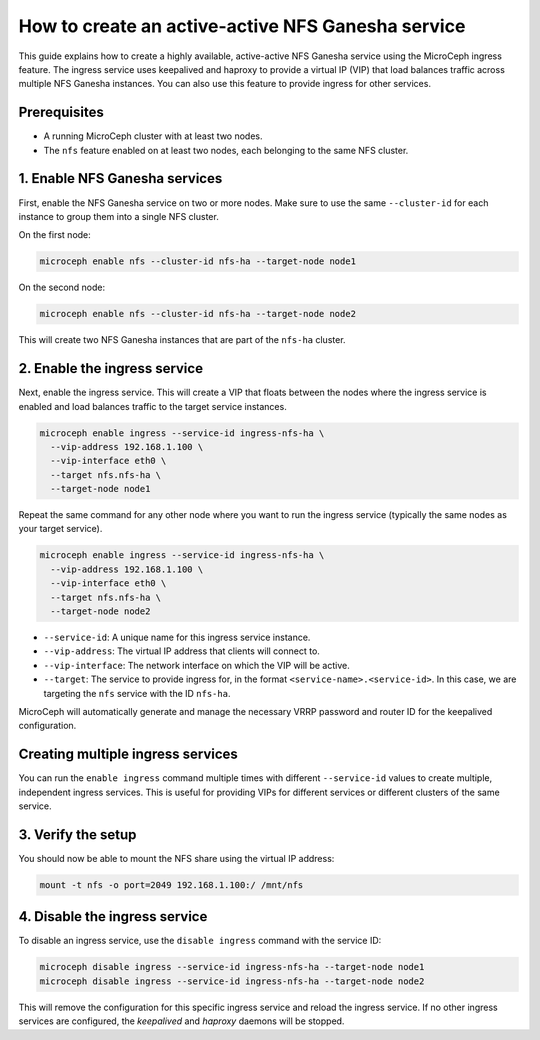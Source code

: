 .. _howto_active_active_nfs:

How to create an active-active NFS Ganesha service
===================================================

This guide explains how to create a highly available, active-active NFS Ganesha service using the MicroCeph ingress feature. The ingress service uses keepalived and haproxy to provide a virtual IP (VIP) that load balances traffic across multiple NFS Ganesha instances. You can also use this feature to provide ingress for other services.

Prerequisites
-------------

- A running MicroCeph cluster with at least two nodes.
- The ``nfs`` feature enabled on at least two nodes, each belonging to the same NFS cluster.

1. Enable NFS Ganesha services
-------------------------------

First, enable the NFS Ganesha service on two or more nodes. Make sure to use the same ``--cluster-id`` for each instance to group them into a single NFS cluster.

On the first node:

.. code-block:: bash

   microceph enable nfs --cluster-id nfs-ha --target-node node1

On the second node:

.. code-block:: bash

   microceph enable nfs --cluster-id nfs-ha --target-node node2

This will create two NFS Ganesha instances that are part of the ``nfs-ha`` cluster.

2. Enable the ingress service
-----------------------------

Next, enable the ingress service. This will create a VIP that floats between the nodes where the ingress service is enabled and load balances traffic to the target service instances.

.. code-block:: bash

   microceph enable ingress --service-id ingress-nfs-ha \
     --vip-address 192.168.1.100 \
     --vip-interface eth0 \
     --target nfs.nfs-ha \
     --target-node node1

Repeat the same command for any other node where you want to run the ingress service (typically the same nodes as your target service).

.. code-block:: bash

   microceph enable ingress --service-id ingress-nfs-ha \
     --vip-address 192.168.1.100 \
     --vip-interface eth0 \
     --target nfs.nfs-ha \
     --target-node node2

- ``--service-id``: A unique name for this ingress service instance.
- ``--vip-address``: The virtual IP address that clients will connect to.
- ``--vip-interface``: The network interface on which the VIP will be active.
- ``--target``: The service to provide ingress for, in the format ``<service-name>.<service-id>``. In this case, we are targeting the ``nfs`` service with the ID ``nfs-ha``.

MicroCeph will automatically generate and manage the necessary VRRP password and router ID for the keepalived configuration.

Creating multiple ingress services
----------------------------------

You can run the ``enable ingress`` command multiple times with different ``--service-id`` values to create multiple, independent ingress services. This is useful for providing VIPs for different services or different clusters of the same service.

3. Verify the setup
-------------------

You should now be able to mount the NFS share using the virtual IP address:

.. code-block:: bash

   mount -t nfs -o port=2049 192.168.1.100:/ /mnt/nfs

4. Disable the ingress service
------------------------------

To disable an ingress service, use the ``disable ingress`` command with the service ID:

.. code-block:: bash

   microceph disable ingress --service-id ingress-nfs-ha --target-node node1
   microceph disable ingress --service-id ingress-nfs-ha --target-node node2

This will remove the configuration for this specific ingress service and reload the ingress service. If no other ingress services are configured, the `keepalived` and `haproxy` daemons will be stopped.
